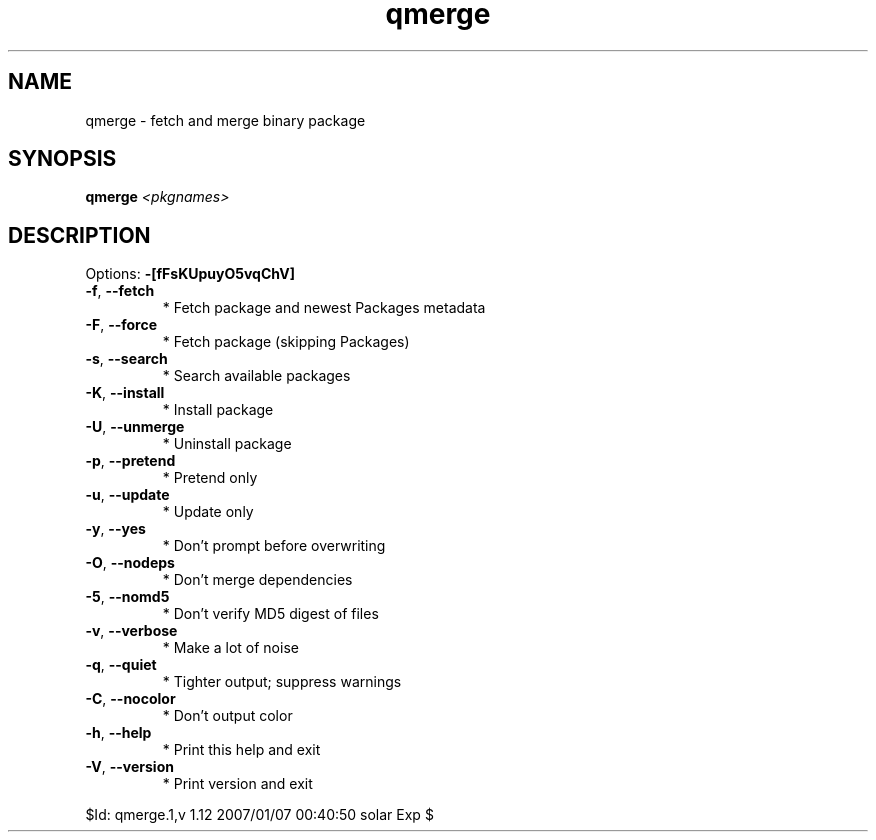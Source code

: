 .TH qmerge "1" "January 2007" "Gentoo Foundation" "qmerge"
.SH NAME
qmerge \- fetch and merge binary package
.SH SYNOPSIS
.B qmerge
\fI<pkgnames>\fR
.SH DESCRIPTION
Options: \fB\-[fFsKUpuyO5vqChV]\fR
.TP
\fB\-f\fR, \fB\-\-fetch\fR
* Fetch package and newest Packages metadata
.TP
\fB\-F\fR, \fB\-\-force\fR
* Fetch package (skipping Packages)
.TP
\fB\-s\fR, \fB\-\-search\fR
* Search available packages
.TP
\fB\-K\fR, \fB\-\-install\fR
* Install package
.TP
\fB\-U\fR, \fB\-\-unmerge\fR
* Uninstall package
.TP
\fB\-p\fR, \fB\-\-pretend\fR
* Pretend only
.TP
\fB\-u\fR, \fB\-\-update\fR
* Update only
.TP
\fB\-y\fR, \fB\-\-yes\fR
* Don't prompt before overwriting
.TP
\fB\-O\fR, \fB\-\-nodeps\fR
* Don't merge dependencies
.TP
\fB\-5\fR, \fB\-\-nomd5\fR
* Don't verify MD5 digest of files
.TP
\fB\-v\fR, \fB\-\-verbose\fR
* Make a lot of noise
.TP
\fB\-q\fR, \fB\-\-quiet\fR
* Tighter output; suppress warnings
.TP
\fB\-C\fR, \fB\-\-nocolor\fR
* Don't output color
.TP
\fB\-h\fR, \fB\-\-help\fR
* Print this help and exit
.TP
\fB\-V\fR, \fB\-\-version\fR
* Print version and exit
.PP
$Id: qmerge.1,v 1.12 2007/01/07 00:40:50 solar Exp $
